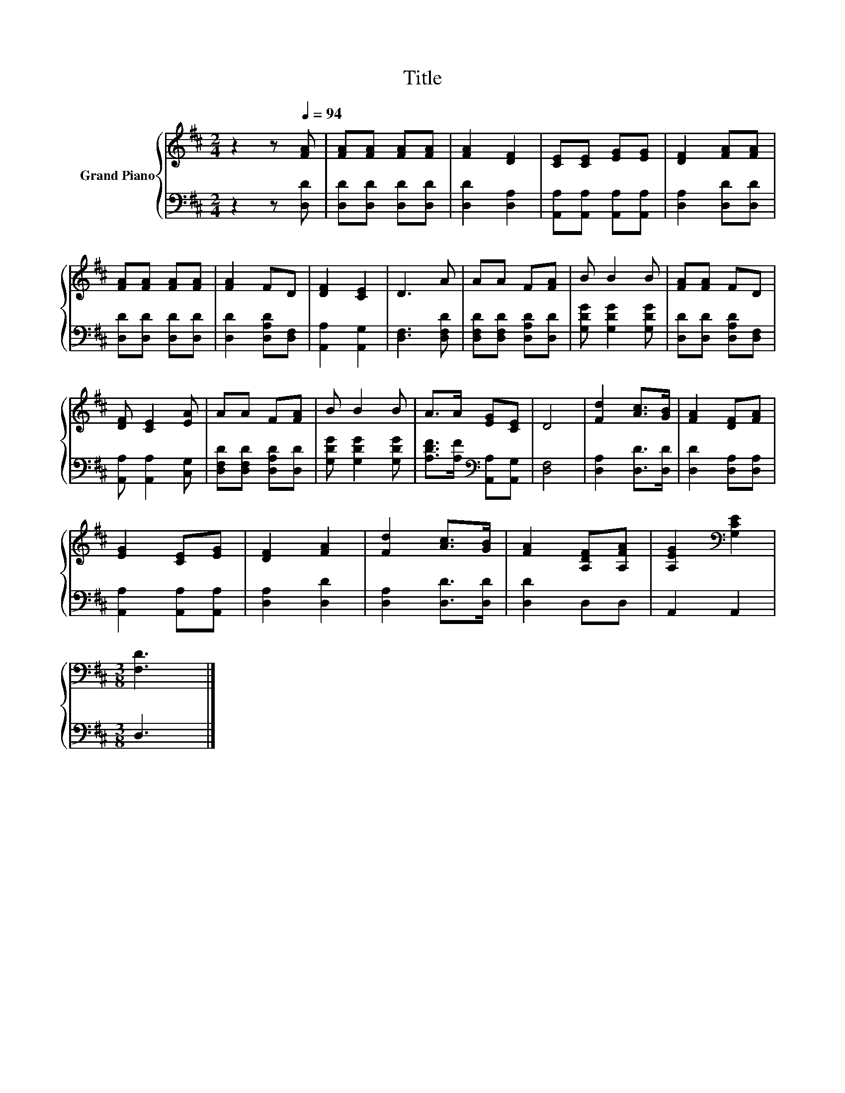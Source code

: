 X:1
T:Title
%%score { 1 | 2 }
L:1/8
M:2/4
K:D
V:1 treble nm="Grand Piano"
V:2 bass 
V:1
 z2 z[Q:1/4=94] [FA] | [FA][FA] [FA][FA] | [FA]2 [DF]2 | [CE][CE] [EG][EG] | [DF]2 [FA][FA] | %5
 [FA][FA] [FA][FA] | [FA]2 FD | [DF]2 [CE]2 | D3 A | AA F[FA] | B B2 B | [FA][FA] FD | %12
 [DF] [CE]2 [EA] | AA F[FA] | B B2 B | A>A [EG][CE] | D4 | [Fd]2 [Ac]>[GB] | [FA]2 [DF][FA] | %19
 [EG]2 [CE][EG] | [DF]2 [FA]2 | [Fd]2 [Ac]>[GB] | [FA]2 [A,DF][A,FA] | [A,EG]2[K:bass] [G,CE]2 | %24
[M:3/8] [F,D]3 |] %25
V:2
 z2 z [D,D] | [D,D][D,D] [D,D][D,D] | [D,D]2 [D,A,]2 | [A,,A,][A,,A,] [A,,A,][A,,A,] | %4
 [D,A,]2 [D,D][D,D] | [D,D][D,D] [D,D][D,D] | [D,D]2 [D,A,D][D,F,] | [A,,A,]2 [A,,G,]2 | %8
 [D,F,]3 [D,F,D] | [D,F,D][D,F,D] [D,A,D][D,D] | [G,DG] [G,DG]2 [G,DG] | [D,D][D,D] [D,A,D][D,F,] | %12
 [A,,A,] [A,,A,]2 [C,G,] | [D,F,D][D,F,D] [D,A,D][D,D] | [G,DG] [G,DG]2 [G,DG] | %15
 [A,DF]>[A,F][K:bass] [A,,A,][A,,G,] | [D,F,]4 | [D,A,]2 [D,D]>[D,D] | [D,D]2 [D,A,][D,A,] | %19
 [A,,A,]2 [A,,A,][A,,A,] | [D,A,]2 [D,D]2 | [D,A,]2 [D,D]>[D,D] | [D,D]2 D,D, | A,,2 A,,2 | %24
[M:3/8] D,3 |] %25

